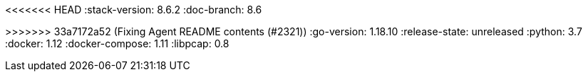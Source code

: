 <<<<<<< HEAD
:stack-version: 8.6.2
:doc-branch: 8.6
=======
:stack-version: 8.3.0
:doc-branch: main
// FIXME: once elastic.co docs have been switched over to use `main`, remove
// the `doc-site-branch` line below as well as any references to it in the code.
:doc-site-branch: master
>>>>>>> 33a7172a52 (Fixing Agent README contents (#2321))
:go-version: 1.18.10
:release-state: unreleased
:python: 3.7
:docker: 1.12
:docker-compose: 1.11
:libpcap: 0.8
